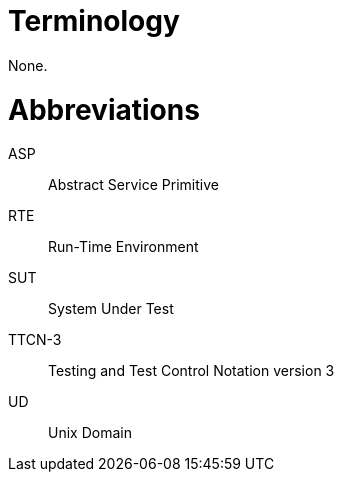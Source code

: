 = Terminology

None.

= Abbreviations

ASP:: Abstract Service Primitive

RTE:: Run-Time Environment

SUT:: System Under Test

TTCN-3:: Testing and Test Control Notation version 3

UD:: Unix Domain
